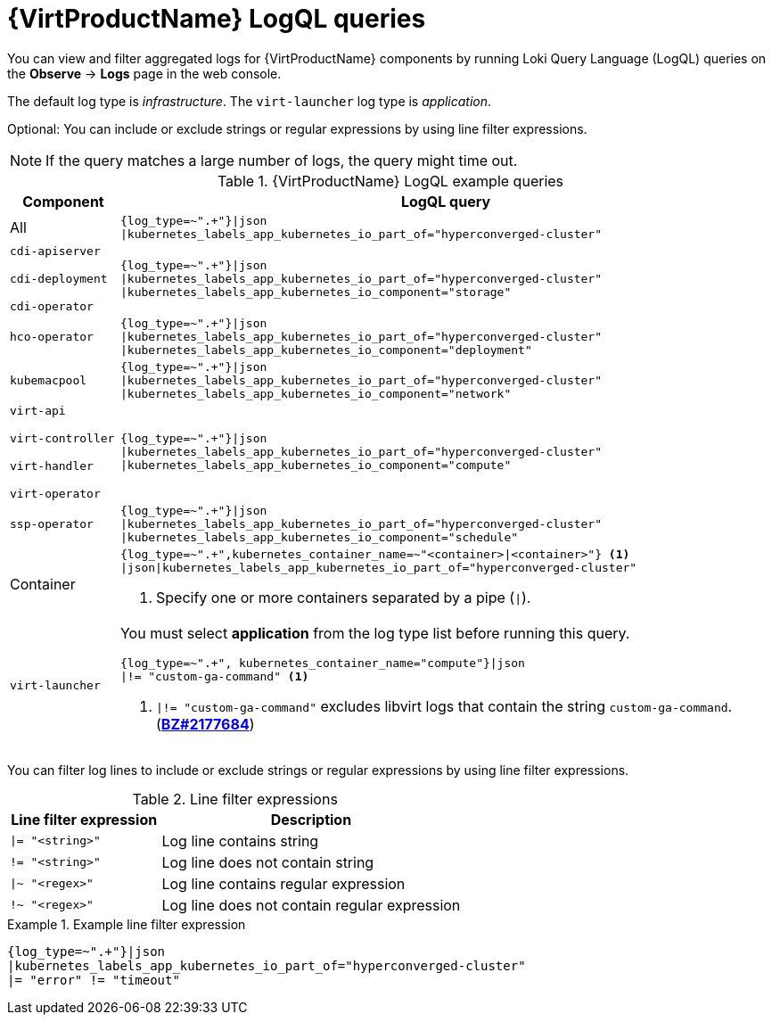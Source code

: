 // Module included in the following assemblies:
//
// * virt/support/virt-troubleshooting.adoc

:_mod-docs-content-type: REFERENCE
[id="virt-loki-log-queries_{context}"]
= {VirtProductName} LogQL queries

You can view and filter aggregated logs for {VirtProductName} components by running Loki Query Language (LogQL) queries on the *Observe* -> *Logs* page in the web console.

The default log type is _infrastructure_. The `virt-launcher` log type is _application_.

Optional: You can include or exclude strings or regular expressions by using line filter expressions.

[NOTE]
====
If the query matches a large number of logs, the query might time out.
====

.{VirtProductName} LogQL example queries
[cols="1a,6a",options="header"]
|====
|Component
|LogQL query

|All
|[source,text]
----
{log_type=~".+"}\|json
\|kubernetes_labels_app_kubernetes_io_part_of="hyperconverged-cluster"
----

|`cdi-apiserver`

`cdi-deployment`

`cdi-operator`
|[source,text]
----
{log_type=~".+"}\|json
\|kubernetes_labels_app_kubernetes_io_part_of="hyperconverged-cluster"
\|kubernetes_labels_app_kubernetes_io_component="storage"
----

|`hco-operator`
|[source,text]
----
{log_type=~".+"}\|json
\|kubernetes_labels_app_kubernetes_io_part_of="hyperconverged-cluster"
\|kubernetes_labels_app_kubernetes_io_component="deployment"
----

|`kubemacpool`
|[source,text]
----
{log_type=~".+"}\|json
\|kubernetes_labels_app_kubernetes_io_part_of="hyperconverged-cluster"
\|kubernetes_labels_app_kubernetes_io_component="network"
----

|`virt-api`

`virt-controller`

`virt-handler`

`virt-operator`
|[source,text]
----
{log_type=~".+"}\|json
\|kubernetes_labels_app_kubernetes_io_part_of="hyperconverged-cluster"
\|kubernetes_labels_app_kubernetes_io_component="compute"
----

|`ssp-operator`
|[source,text]
----
{log_type=~".+"}\|json
\|kubernetes_labels_app_kubernetes_io_part_of="hyperconverged-cluster"
\|kubernetes_labels_app_kubernetes_io_component="schedule"
----

|Container|[source,text]
----
{log_type=~".+",kubernetes_container_name=~"<container>\|<container>"} <1>
\|json\|kubernetes_labels_app_kubernetes_io_part_of="hyperconverged-cluster"
----
<1> Specify one or more containers separated by a pipe (`\|`).

|`virt-launcher`
|You must select *application* from the log type list before running this query.

[source,text]
----
{log_type=~".+", kubernetes_container_name="compute"}\|json
\|!= "custom-ga-command" <1>
----
<1> `\|!= "custom-ga-command"` excludes libvirt logs that contain the string `custom-ga-command`. (https://bugzilla.redhat.com/show_bug.cgi?id=2177684[*BZ#2177684*])
|====

You can filter log lines to include or exclude strings or regular expressions by using line filter expressions.

.Line filter expressions
[cols="1a,2",options="header"]
|====
|Line filter expression|Description
|`\|= "<string>"` |Log line contains string
|`!= "<string>"` |Log line does not contain string
|`\|~ "<regex>"` |Log line contains regular expression
|`!~ "<regex>"` |Log line does not contain regular expression
|====

.Example line filter expression
====
[source,text]
----
{log_type=~".+"}|json
|kubernetes_labels_app_kubernetes_io_part_of="hyperconverged-cluster"
|= "error" != "timeout"
----
====
